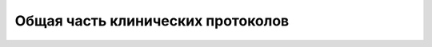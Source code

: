 .. _clinical_protocols_general:

Общая часть клинических протоколов
==================================


